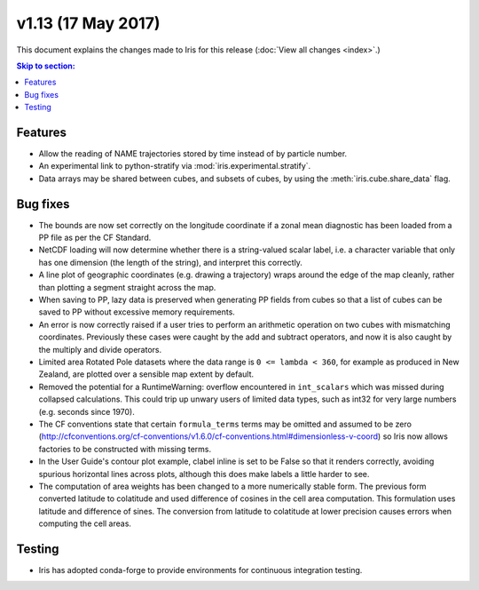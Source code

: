v1.13 (17 May 2017)
*************************

This document explains the changes made to Iris for this release
(:doc:`View all changes <index>`.)


.. contents:: Skip to section:
   :local:
   :depth: 3


Features
========

* Allow the reading of NAME trajectories stored by time instead of by particle
  number.

* An experimental link to python-stratify via :mod:`iris.experimental.stratify`.

* Data arrays may be shared between cubes, and subsets of cubes, by using the
  :meth:`iris.cube.share_data` flag.


Bug fixes
=========

* The bounds are now set correctly on the longitude coordinate if a zonal mean
  diagnostic has been loaded from a PP file as per the CF Standard.

* NetCDF loading will now determine whether there is a string-valued scalar
  label, i.e. a character variable that only has one dimension (the length of
  the string), and interpret this correctly.

* A line plot of geographic coordinates (e.g. drawing a trajectory) wraps
  around the edge of the map cleanly, rather than plotting a segment straight
  across the map.

* When saving to PP, lazy data is preserved when generating PP fields from
  cubes so that a list of cubes can be saved to PP without excessive memory
  requirements.

* An error is now correctly raised if a user tries to perform an arithmetic
  operation on two cubes with mismatching coordinates. Previously these cases
  were caught by the add and subtract operators, and now it is also caught by
  the multiply and divide operators.

* Limited area Rotated Pole datasets where the data range is
  ``0 <= lambda < 360``, for example as produced in New Zealand, are plotted
  over a sensible map extent by default.

* Removed the potential for a RuntimeWarning: overflow encountered in
  ``int_scalars`` which was missed during collapsed calculations. This could
  trip up unwary users of limited data types, such as int32 for very large
  numbers (e.g. seconds since 1970).

* The CF conventions state that certain ``formula_terms`` terms may be omitted
  and assumed to be zero 
  (http://cfconventions.org/cf-conventions/v1.6.0/cf-conventions.html#dimensionless-v-coord)
  so Iris now allows factories to be constructed with missing terms.

* In the User Guide's contour plot example, clabel inline is set to be False
  so that it renders correctly, avoiding spurious horizontal lines across
  plots, although this does make labels a little harder to see.

* The computation of area weights has been changed to a more numerically
  stable form. The previous form converted latitude to colatitude and used
  difference of cosines in the cell area computation. This formulation uses
  latitude and difference of sines. The conversion from latitude to colatitude
  at lower precision causes errors when computing the cell areas.


Testing
=======

* Iris has adopted conda-forge to provide environments for continuous
  integration testing.

